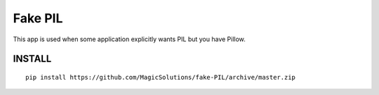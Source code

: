 Fake PIL
--------

This app is used when some application explicitly wants PIL but you have Pillow.


INSTALL
=======
::

    pip install https://github.com/MagicSolutions/fake-PIL/archive/master.zip

